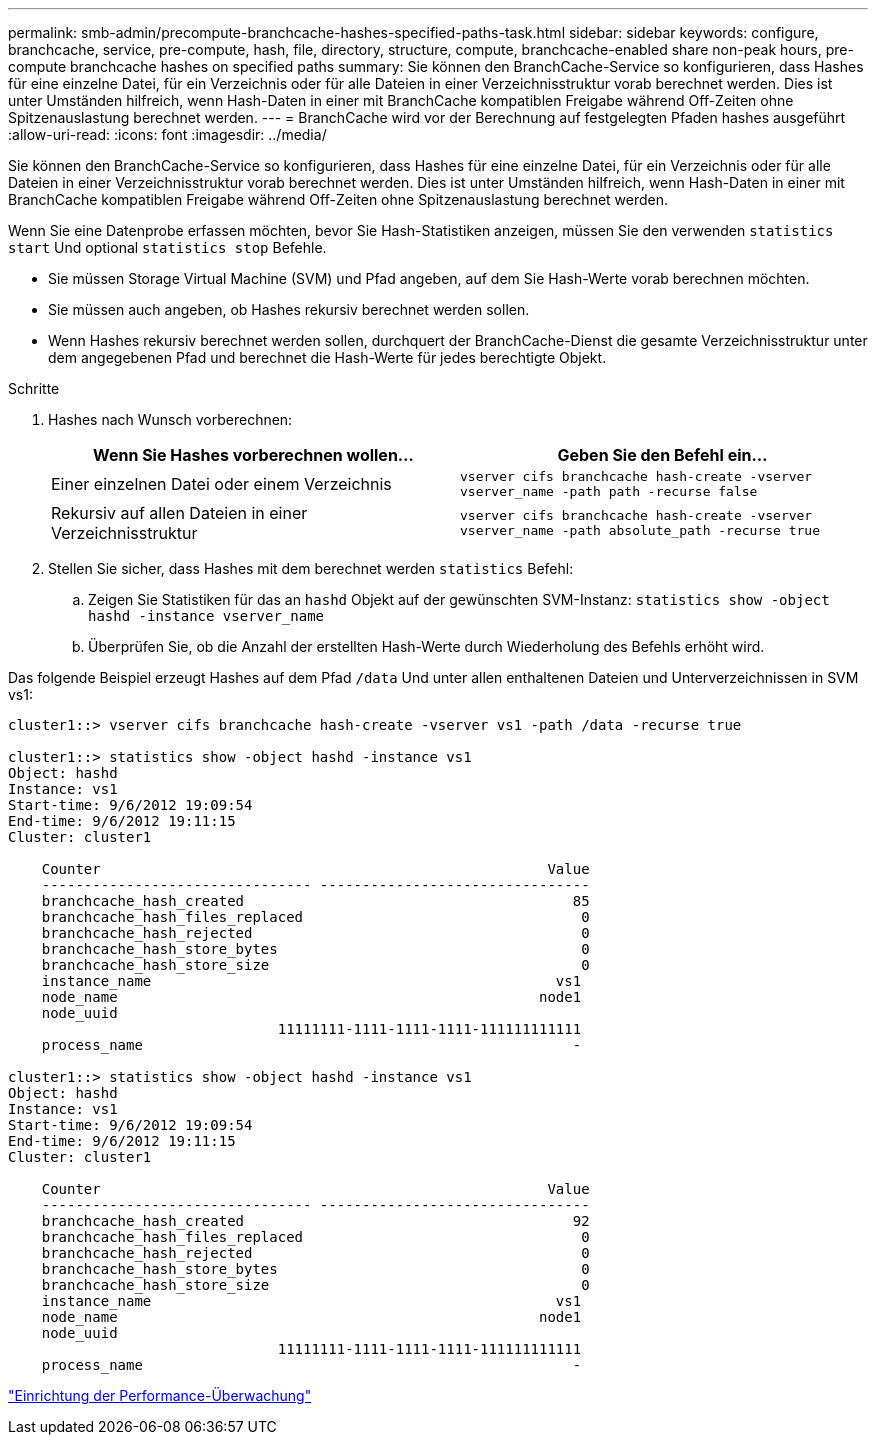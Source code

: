 ---
permalink: smb-admin/precompute-branchcache-hashes-specified-paths-task.html 
sidebar: sidebar 
keywords: configure, branchcache, service, pre-compute, hash, file, directory, structure, compute, branchcache-enabled share non-peak hours, pre-compute branchcache hashes on specified paths 
summary: Sie können den BranchCache-Service so konfigurieren, dass Hashes für eine einzelne Datei, für ein Verzeichnis oder für alle Dateien in einer Verzeichnisstruktur vorab berechnet werden. Dies ist unter Umständen hilfreich, wenn Hash-Daten in einer mit BranchCache kompatiblen Freigabe während Off-Zeiten ohne Spitzenauslastung berechnet werden. 
---
= BranchCache wird vor der Berechnung auf festgelegten Pfaden hashes ausgeführt
:allow-uri-read: 
:icons: font
:imagesdir: ../media/


[role="lead"]
Sie können den BranchCache-Service so konfigurieren, dass Hashes für eine einzelne Datei, für ein Verzeichnis oder für alle Dateien in einer Verzeichnisstruktur vorab berechnet werden. Dies ist unter Umständen hilfreich, wenn Hash-Daten in einer mit BranchCache kompatiblen Freigabe während Off-Zeiten ohne Spitzenauslastung berechnet werden.

Wenn Sie eine Datenprobe erfassen möchten, bevor Sie Hash-Statistiken anzeigen, müssen Sie den verwenden `statistics start` Und optional `statistics stop` Befehle.

* Sie müssen Storage Virtual Machine (SVM) und Pfad angeben, auf dem Sie Hash-Werte vorab berechnen möchten.
* Sie müssen auch angeben, ob Hashes rekursiv berechnet werden sollen.
* Wenn Hashes rekursiv berechnet werden sollen, durchquert der BranchCache-Dienst die gesamte Verzeichnisstruktur unter dem angegebenen Pfad und berechnet die Hash-Werte für jedes berechtigte Objekt.


.Schritte
. Hashes nach Wunsch vorberechnen:
+
|===
| Wenn Sie Hashes vorberechnen wollen... | Geben Sie den Befehl ein... 


 a| 
Einer einzelnen Datei oder einem Verzeichnis
 a| 
`vserver cifs branchcache hash-create -vserver vserver_name -path path -recurse false`



 a| 
Rekursiv auf allen Dateien in einer Verzeichnisstruktur
 a| 
`vserver cifs branchcache hash-create -vserver vserver_name -path absolute_path -recurse true`

|===
. Stellen Sie sicher, dass Hashes mit dem berechnet werden `statistics` Befehl:
+
.. Zeigen Sie Statistiken für das an `hashd` Objekt auf der gewünschten SVM-Instanz: `statistics show -object hashd -instance vserver_name`
.. Überprüfen Sie, ob die Anzahl der erstellten Hash-Werte durch Wiederholung des Befehls erhöht wird.




Das folgende Beispiel erzeugt Hashes auf dem Pfad `/data` Und unter allen enthaltenen Dateien und Unterverzeichnissen in SVM vs1:

[listing]
----
cluster1::> vserver cifs branchcache hash-create -vserver vs1 -path /data -recurse true

cluster1::> statistics show -object hashd -instance vs1
Object: hashd
Instance: vs1
Start-time: 9/6/2012 19:09:54
End-time: 9/6/2012 19:11:15
Cluster: cluster1

    Counter                                                     Value
    -------------------------------- --------------------------------
    branchcache_hash_created                                       85
    branchcache_hash_files_replaced                                 0
    branchcache_hash_rejected                                       0
    branchcache_hash_store_bytes                                    0
    branchcache_hash_store_size                                     0
    instance_name                                                vs1
    node_name                                                  node1
    node_uuid
                                11111111-1111-1111-1111-111111111111
    process_name                                                   -

cluster1::> statistics show -object hashd -instance vs1
Object: hashd
Instance: vs1
Start-time: 9/6/2012 19:09:54
End-time: 9/6/2012 19:11:15
Cluster: cluster1

    Counter                                                     Value
    -------------------------------- --------------------------------
    branchcache_hash_created                                       92
    branchcache_hash_files_replaced                                 0
    branchcache_hash_rejected                                       0
    branchcache_hash_store_bytes                                    0
    branchcache_hash_store_size                                     0
    instance_name                                                vs1
    node_name                                                  node1
    node_uuid
                                11111111-1111-1111-1111-111111111111
    process_name                                                   -
----
link:../performance-config/index.html["Einrichtung der Performance-Überwachung"]
